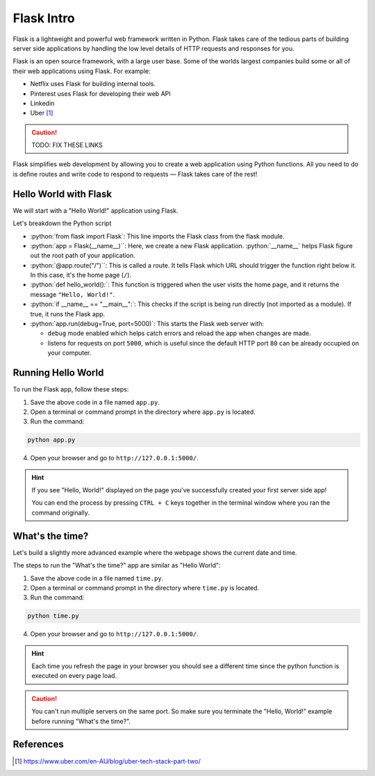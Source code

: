 .. role:: python(code)
   :language: python

Flask Intro
======================

Flask is a lightweight and powerful web framework written in Python. Flask takes care 
of the tedious parts of  building server side applications by handling the low level 
details of HTTP requests and responses for you.

Flask is an open source framework, with a large user base. Some of the worlds largest 
companies build some or all of their web applications using Flask. For example:

* Netflix uses Flask for building internal tools.
* Pinterest uses Flask for developing their web API
* Linkedin 
* Uber [1]_

.. caution::

    TODO: FIX THESE LINKS

Flask simplifies web development by allowing you to create a web application using 
Python functions. All you need to do is define routes and write code to respond to 
requests — Flask takes care of the rest!


Hello World with Flask
------------------------

We will start with a "Hello World!" application using Flask.

.. code-block:: python
    :caption: ``app.py``

    from flask import Flask

    app = Flask(__name__)  # Create a Flask application

    @app.route("/")  # Define the route for the home page
    def hello_world():
        return "Hello, World!"  # Return "Hello, World!" as a response

    if __name__ == "__main__":
        app.run(debug=True, port=5000)  # Run the app

Let's breakdown the Python script

*   :python:`from flask import Flask`: This line imports the Flask class from the 
    flask module.
*   :python:`app = Flask(__name__)``: Here, we create a new Flask application. 
    :python:`__name__` helps Flask figure out the root path of your application.
*   :python:`@app.route("/")``: This is called a route. It tells Flask which URL should 
    trigger the function right below it. In this case, it's the home page (``/``).
*   :python:`def hello_world():`: This function is triggered when the user visits the 
    home page, and it returns the message ``"Hello, World!"``.
*   :python:`if __name__ == "__main__":`: This checks if the script is being run 
    directly (not imported as a module). If true, it runs the Flask app.
*   :python:`app.run(debug=True, port=5000)`: This starts the Flask web server with: 
    
    *   ``debug`` mode enabled  which helps catch errors and reload the app when changes are 
        made.
    *   listens for requests on port ``5000``, which is useful since the default HTTP 
        port ``80`` can be already occupied on your computer.


Running Hello World
------------------------

To run the Flask app, follow these steps:

1. Save the above code in a file named ``app.py``.
2. Open a terminal or command prompt in the directory where ``app.py`` is located.
3. Run the command:

.. code-block:: sh

    python app.py

4. Open your browser and go to ``http://127.0.0.1:5000/``. 

.. hint::

   If you see "Hello, World!" displayed on the page you've successfully created your 
   first server side app!

   You can end the process by pressing ``CTRL + C`` keys together in the terminal 
   window where you ran the command originally.


What's the time?
------------------------

Let's build a slightly more advanced example where the webpage shows the current date 
and time.


.. code-block::
    :caption: ``time.py``

    from flask import Flask
    import datetime

    app = Flask(__name__)

    @app.route("/")  # Define the route for the home page
    def show_date_random_word():
         # Get current date and time
        current_time = datetime.datetime.now().strftime("%Y-%m-%d %H:%M:%S") 
        html = f"""
        <!DOCTYPE html>
        <html>
        <body>
            <h1>Welcome!</h1>
            <p>Current Date and Time: {current_time}</p>
        </body>
        </html>
        """
        return html  # Return the HTML

    if __name__ == "__main__":
        app.run(debug=True, port=5000)

The steps to run the "What's the time?" app are similar as "Hello World":

1. Save the above code in a file named ``time.py``.
2. Open a terminal or command prompt in the directory where ``time.py`` is located.
3. Run the command:

.. code-block:: sh

    python time.py

4. Open your browser and go to ``http://127.0.0.1:5000/``. 

.. hint::

   Each time you refresh the page in your browser you should see a different time 
   since the python function is executed on every page load.


.. caution::

    You can't run multiple servers on the same port. So make sure you terminate the 
    "Hello, World!" example before running "What's the time?".


References
-----------------------

.. [1] https://www.uber.com/en-AU/blog/uber-tech-stack-part-two/

